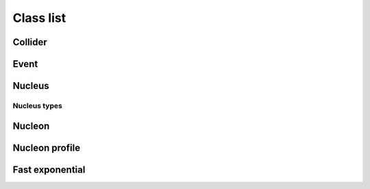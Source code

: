 Class list
==========

Collider
--------
.. doxygenclass:: trento::Collider
   :members: Collider, run_events

Event
-----
.. doxygenclass:: trento::Event

Nucleus
-------
.. doxygenfunction:: trento::Nucleus::create

.. doxygenclass:: trento::Nucleus
   :members: radius, sample_nucleons, ~Nucleus
   :protected-members:

Nucleus types
~~~~~~~~~~~~~
.. doxygenclass:: trento::Proton

.. doxygenclass:: trento::WoodsSaxonNucleus

.. doxygenclass:: trento::DeformedWoodsSaxonNucleus

Nucleon
-------
.. doxygenclass:: trento::Nucleon
   :members: Nucleon, x, y, is_participant, set_position, set_participant

Nucleon profile
---------------
.. doxygenclass:: trento::NucleonProfile

Fast exponential
----------------
.. doxygenclass:: trento::FastExp
